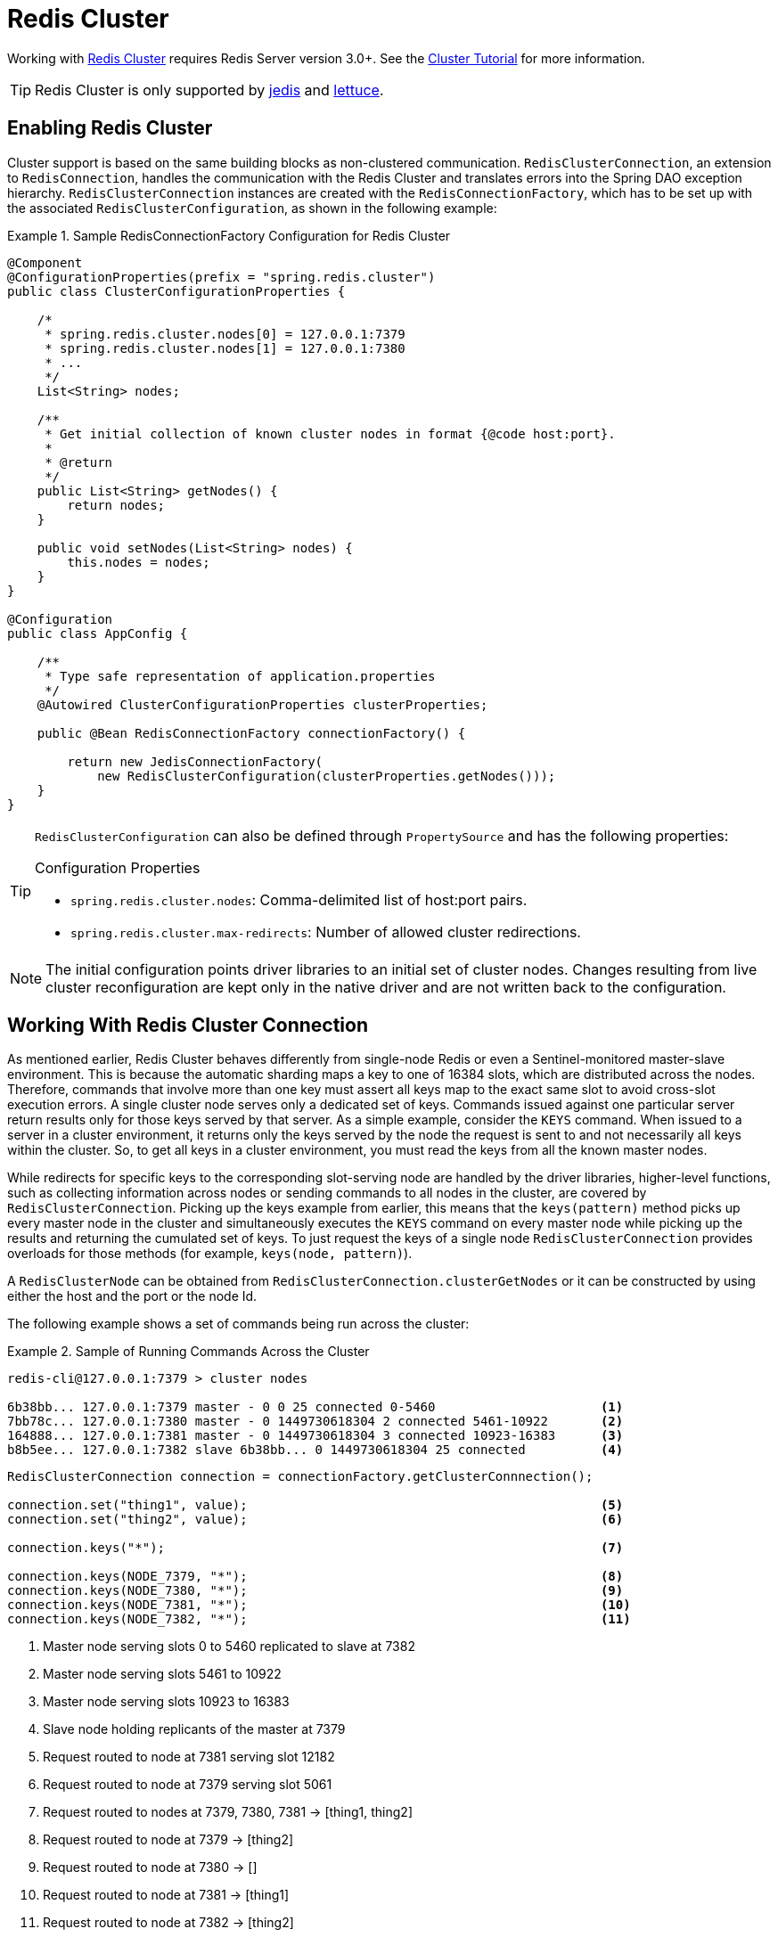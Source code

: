 [[cluster]]
= Redis Cluster

Working with http://redis.io/topics/cluster-spec[Redis Cluster] requires Redis Server version 3.0+. See the http://redis.io/topics/cluster-tutorial[Cluster Tutorial] for more information.

TIP: Redis Cluster is only supported by <<redis:connectors:jedis,jedis>> and <<redis:connectors:lettuce,lettuce>>.

== Enabling Redis Cluster

Cluster support is based on the same building blocks as non-clustered communication. `RedisClusterConnection`, an extension to `RedisConnection`, handles the communication with the Redis Cluster and translates errors into the Spring DAO exception hierarchy.
`RedisClusterConnection` instances are created with the `RedisConnectionFactory`, which has to be set up with the associated `RedisClusterConfiguration`, as shown in the following example:

.Sample RedisConnectionFactory Configuration for Redis Cluster
====
[source,java]
----
@Component
@ConfigurationProperties(prefix = "spring.redis.cluster")
public class ClusterConfigurationProperties {

    /*
     * spring.redis.cluster.nodes[0] = 127.0.0.1:7379
     * spring.redis.cluster.nodes[1] = 127.0.0.1:7380
     * ...
     */
    List<String> nodes;

    /**
     * Get initial collection of known cluster nodes in format {@code host:port}.
     *
     * @return
     */
    public List<String> getNodes() {
        return nodes;
    }

    public void setNodes(List<String> nodes) {
        this.nodes = nodes;
    }
}

@Configuration
public class AppConfig {

    /**
     * Type safe representation of application.properties
     */
    @Autowired ClusterConfigurationProperties clusterProperties;

    public @Bean RedisConnectionFactory connectionFactory() {

        return new JedisConnectionFactory(
            new RedisClusterConfiguration(clusterProperties.getNodes()));
    }
}
----
====

[TIP]
====
`RedisClusterConfiguration` can also be defined through `PropertySource` and has the following properties:

.Configuration Properties
- `spring.redis.cluster.nodes`: Comma-delimited list of host:port pairs.
- `spring.redis.cluster.max-redirects`: Number of allowed cluster redirections.
====

NOTE: The initial configuration points driver libraries to an initial set of cluster nodes. Changes resulting from live cluster reconfiguration are kept only in the native driver and are not written back to the configuration. 

== Working With Redis Cluster Connection

As mentioned earlier, Redis Cluster behaves differently from single-node Redis or even a Sentinel-monitored master-slave environment. This is because the automatic sharding maps a key to one of 16384 slots, which are distributed across the nodes. Therefore, commands that involve more than one key must assert all keys map to the exact same slot to avoid cross-slot execution errors.
A single cluster node serves only a dedicated set of keys. Commands issued against one particular server return results only for those keys served by that server. As a simple example, consider the `KEYS` command. When issued to a server in a cluster environment, it returns only the keys served by the node the request is sent to and not necessarily all keys within the cluster. So, to get all keys in a cluster environment, you must read the keys from all the known master nodes.

While redirects for specific keys to the corresponding slot-serving node are handled by the driver libraries, higher-level functions, such as collecting information across nodes or sending commands to all nodes in the cluster, are covered by `RedisClusterConnection`. Picking up the keys example from earlier, this means that the `keys(pattern)` method picks up every master node in the cluster and simultaneously executes the `KEYS` command on every master node while picking up the results and returning the cumulated set of keys. To just request the keys of a single node `RedisClusterConnection` provides overloads for those methods (for example, `keys(node, pattern)`).

A `RedisClusterNode` can be obtained from `RedisClusterConnection.clusterGetNodes` or it can be constructed by using either the host and the port or the node Id.

The following example shows a set of commands being run across the cluster:

.Sample of Running Commands Across the Cluster
====
[source,text]
----
redis-cli@127.0.0.1:7379 > cluster nodes

6b38bb... 127.0.0.1:7379 master - 0 0 25 connected 0-5460                      <1>
7bb78c... 127.0.0.1:7380 master - 0 1449730618304 2 connected 5461-10922       <2>
164888... 127.0.0.1:7381 master - 0 1449730618304 3 connected 10923-16383      <3>
b8b5ee... 127.0.0.1:7382 slave 6b38bb... 0 1449730618304 25 connected          <4>
----

[source,java]
----
RedisClusterConnection connection = connectionFactory.getClusterConnnection();

connection.set("thing1", value);                                               <5>
connection.set("thing2", value);                                               <6>

connection.keys("*");                                                          <7>

connection.keys(NODE_7379, "*");                                               <8>
connection.keys(NODE_7380, "*");                                               <9>
connection.keys(NODE_7381, "*");                                               <10>
connection.keys(NODE_7382, "*");                                               <11>
----
<1> Master node serving slots 0 to 5460 replicated to slave at 7382
<2> Master node serving slots 5461 to 10922
<3> Master node serving slots 10923 to 16383
<4> Slave node holding replicants of the master at 7379
<5> Request routed to node at 7381 serving slot 12182
<6> Request routed to node at 7379 serving slot 5061
<7> Request routed to nodes at 7379, 7380, 7381 -> [thing1, thing2]
<8> Request routed to node at 7379 -> [thing2]
<9> Request routed to node at 7380 -> []
<10> Request routed to node at 7381 -> [thing1]
<11> Request routed to node at 7382 -> [thing2]
====

When all keys map to the same slot, the native driver library automatically serves cross-slot requests, such as `MGET`. However, once this is not the case, `RedisClusterConnection` executes multiple parallel `GET` commands against the slot-serving nodes and again returns an accumulated result. This is less performant than the single-slot execution and, therefore, should be used with care. If in doubt, consider pinning keys to the same slot by providing a prefix in curly brackets, such as `{my-prefix}.thing1` and `{my-prefix}.thing2`, which will both map to the same slot number. The following example shows cross-slot request handling:

.Sample of Cross-Slot Request Handling
====
[source,text]
----
redis-cli@127.0.0.1:7379 > cluster nodes

6b38bb... 127.0.0.1:7379 master - 0 0 25 connected 0-5460                      <1>
7bb...
----

[source,java]
----
RedisClusterConnection connection = connectionFactory.getClusterConnnection();

connection.set("thing1", value);           // slot: 12182
connection.set("{thing1}.thing2", value);  // slot: 12182
connection.set("thing2", value);           // slot:  5461

connection.mGet("thing1", "{thing1}.thing2");                                  <2>

connection.mGet("thing1", "thing2");                                           <3>
----
<1> Same Configuration as in the sample before.
<2> Keys map to same slot -> 127.0.0.1:7381 MGET thing1 {thing1}.thing2
<3> Keys map to different slots and get split up into single slot ones routed to the according nodes +
 -> 127.0.0.1:7379 GET thing2 +
 -> 127.0.0.1:7381 GET thing1
====

TIP: The preceding examples demonstrate the general strategy followed by Spring Data Redis. Be aware that some operations might require loading huge amounts of data into memory to compute the desired command. Additionally, not all cross-slot requests can safely be ported to multiple single slot requests and error if misused (for example, `PFCOUNT`).

== Working with `RedisTemplate` and `ClusterOperations`

See the <<redis:template>> section for information about the general purpose, configuration, and usage of `RedisTemplate`.

CAUTION: Be careful when setting up `RedisTemplate#keySerializer` using any of the Json `RedisSerializers`, as changing JSON structure has immediate influence on hash slot calculation.

`RedisTemplate` provides access to cluster-specific operations through the `ClusterOperations` interface, which can be obtained from `RedisTemplate.opsForCluster()`. This lets you explicitly run commands on a single node within the cluster while retaining the serialization and deserialization features configured for the template. It also provides administrative commands (such as `CLUSTER MEET`) or more high-level operations (for example, resharding).

The following example shows how to access `RedisClusterConnection` with `RedisTemplate`:


.Accessing `RedisClusterConnection` with `RedisTemplate`
====
[source,text]
----
ClusterOperations clusterOps = redisTemplate.opsForCluster();
clusterOps.shutdown(NODE_7379);                                              <1>
----
<1> Shut down node at 7379 and cross fingers there is a slave in place that can take over.
====
